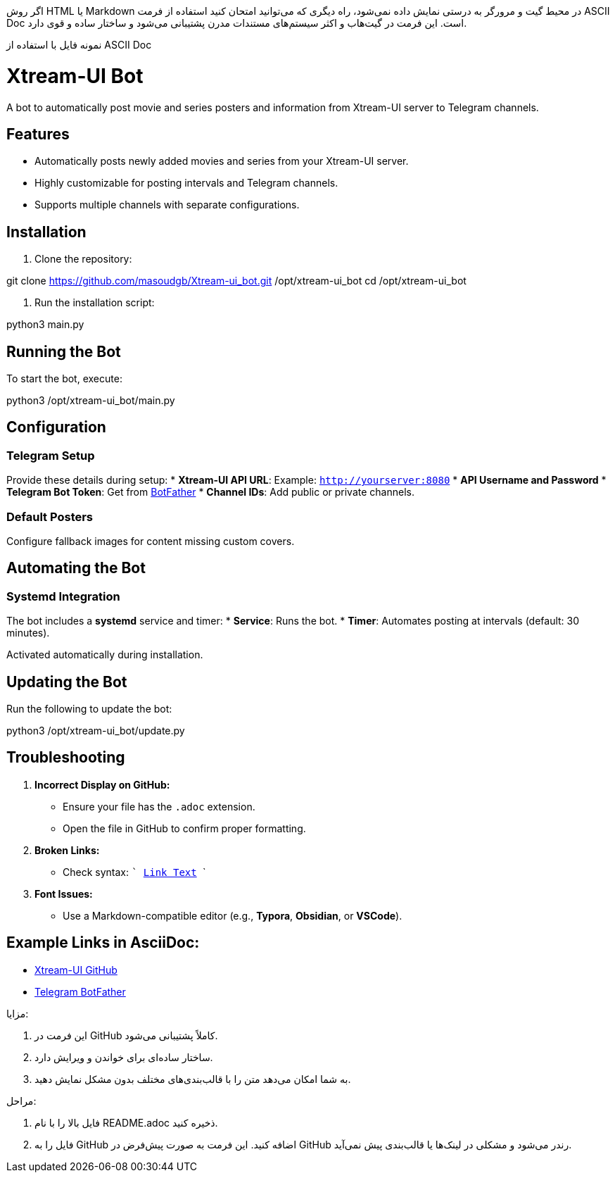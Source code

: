 اگر روش HTML یا Markdown در محیط گیت و مرورگر به درستی نمایش داده نمی‌شود، راه دیگری که می‌توانید امتحان کنید استفاده از فرمت ASCII Doc است. این فرمت در گیت‌هاب و اکثر سیستم‌های مستندات مدرن پشتیبانی می‌شود و ساختار ساده و قوی دارد.

نمونه فایل با استفاده از ASCII Doc

= Xtream-UI Bot
A bot to automatically post movie and series posters and information from Xtream-UI server to Telegram channels.

== Features
* Automatically posts newly added movies and series from your Xtream-UI server.
* Highly customizable for posting intervals and Telegram channels.
* Supports multiple channels with separate configurations.

== Installation

. Clone the repository:

git clone https://github.com/masoudgb/Xtream-ui_bot.git /opt/xtream-ui_bot cd /opt/xtream-ui_bot

. Run the installation script:

python3 main.py

== Running the Bot
To start the bot, execute:

python3 /opt/xtream-ui_bot/main.py

== Configuration

=== Telegram Setup
Provide these details during setup:
* *Xtream-UI API URL*: Example: `http://yourserver:8080`
* *API Username and Password*
* *Telegram Bot Token*: Get from https://core.telegram.org/bots#botfather[BotFather]
* *Channel IDs*: Add public or private channels.

=== Default Posters
Configure fallback images for content missing custom covers.

== Automating the Bot

=== Systemd Integration
The bot includes a *systemd* service and timer:
* *Service*: Runs the bot.
* *Timer*: Automates posting at intervals (default: 30 minutes).

Activated automatically during installation.

== Updating the Bot
Run the following to update the bot:

python3 /opt/xtream-ui_bot/update.py

== Troubleshooting

1. *Incorrect Display on GitHub:*
   * Ensure your file has the `.adoc` extension.
   * Open the file in GitHub to confirm proper formatting.

2. *Broken Links:*
   * Check syntax:
     ```
     https://example.com[Link Text]
     ```

3. *Font Issues:*
   * Use a Markdown-compatible editor (e.g., *Typora*, *Obsidian*, or *VSCode*).

== Example Links in AsciiDoc:
* https://github.com/masoudgb[Xtream-UI GitHub]
* https://core.telegram.org/bots#botfather[Telegram BotFather]

مزایا:

1. این فرمت در GitHub کاملاً پشتیبانی می‌شود.


2. ساختار ساده‌ای برای خواندن و ویرایش دارد.


3. به شما امکان می‌دهد متن را با قالب‌بندی‌های مختلف بدون مشکل نمایش دهید.



مراحل:

1. فایل بالا را با نام README.adoc ذخیره کنید.


2. فایل را به GitHub اضافه کنید. این فرمت به صورت پیش‌فرض در GitHub رندر می‌شود و مشکلی در لینک‌ها یا قالب‌بندی پیش نمی‌آید.



